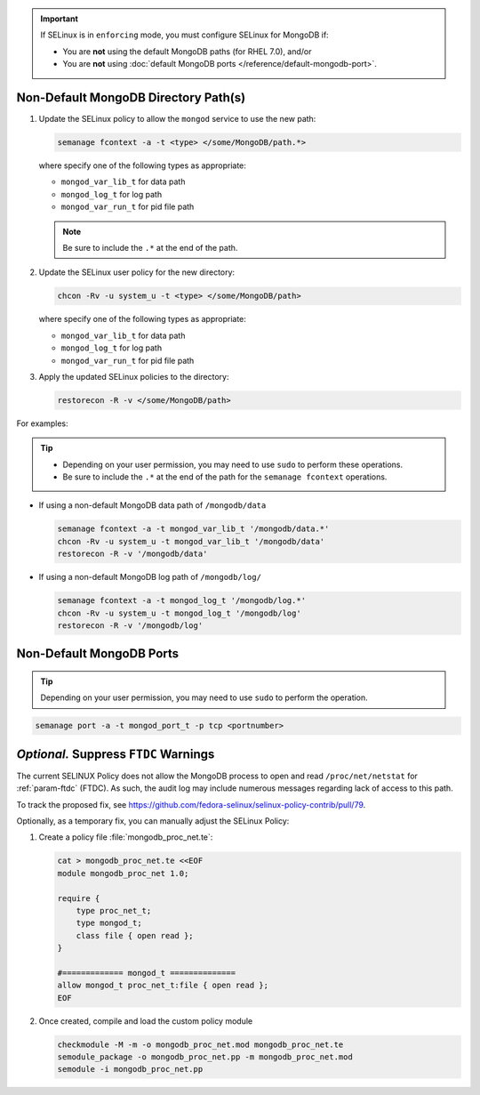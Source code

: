 .. important::

   If SELinux is in ``enforcing`` mode, you must configure SELinux for
   MongoDB if:

   - You are **not** using the default MongoDB paths (for RHEL 7.0), and/or

   - You are **not** using :doc:`default MongoDB ports
     </reference/default-mongodb-port>`.

Non-Default MongoDB Directory Path(s)
+++++++++++++++++++++++++++++++++++++

.. container::

   #. Update the SELinux policy to allow the ``mongod`` service
      to use the new path:

      .. code-block:: sh

         semanage fcontext -a -t <type> </some/MongoDB/path.*>

      where specify one of the following types as appropriate:

      - ``mongod_var_lib_t`` for data path

      - ``mongod_log_t`` for log path

      - ``mongod_var_run_t`` for pid file path

      .. note::

         Be sure to include the ``.*`` at the end of the path.

   #. Update the SELinux user policy for the new directory:

      .. code-block:: sh

         chcon -Rv -u system_u -t <type> </some/MongoDB/path>

      where specify one of the following types as appropriate:

      - ``mongod_var_lib_t`` for data path

      - ``mongod_log_t`` for log path

      - ``mongod_var_run_t`` for pid file path

   #. Apply the updated SELinux policies to the directory:

      .. code-block:: sh

         restorecon -R -v </some/MongoDB/path>

   For examples:

   .. tip::

      - Depending on your user permission, you may need to use ``sudo``
        to perform these operations.

      - Be sure to include the ``.*`` at the end of the path for the
        ``semanage fcontext`` operations.

   - If using a non-default MongoDB data path of ``/mongodb/data``

     .. code-block:: sh

        semanage fcontext -a -t mongod_var_lib_t '/mongodb/data.*'
        chcon -Rv -u system_u -t mongod_var_lib_t '/mongodb/data'
        restorecon -R -v '/mongodb/data'

   - If using a non-default MongoDB log path of ``/mongodb/log/``

     .. code-block:: sh

        semanage fcontext -a -t mongod_log_t '/mongodb/log.*'
        chcon -Rv -u system_u -t mongod_log_t '/mongodb/log'
        restorecon -R -v '/mongodb/log' 


Non-Default MongoDB Ports
+++++++++++++++++++++++++

.. container::

  .. tip::

     Depending on your user permission, you may need to use ``sudo`` to
     perform the operation.

  .. code-block:: sh

     semanage port -a -t mongod_port_t -p tcp <portnumber>

*Optional.* Suppress ``FTDC`` Warnings
++++++++++++++++++++++++++++++++++++++

.. container::

   The current SELINUX Policy does not allow the MongoDB process to open
   and read ``/proc/net/netstat`` for :ref:`param-ftdc` (FTDC). As such,
   the audit log may include numerous messages regarding lack of access
   to this path.

   To track the proposed fix, see `<https://github.com/fedora-selinux/selinux-policy-contrib/pull/79>`__.

   Optionally, as a temporary fix, you can manually adjust the SELinux
   Policy:

   #. Create a policy file :file:`mongodb_proc_net.te`:

      .. code-block:: none

         cat > mongodb_proc_net.te <<EOF
         module mongodb_proc_net 1.0;

         require {
             type proc_net_t;
             type mongod_t;
             class file { open read };
         }

         #============= mongod_t ==============
         allow mongod_t proc_net_t:file { open read };
         EOF

   #. Once created, compile and load the custom policy module

      .. code-block:: none

         checkmodule -M -m -o mongodb_proc_net.mod mongodb_proc_net.te
         semodule_package -o mongodb_proc_net.pp -m mongodb_proc_net.mod
         semodule -i mongodb_proc_net.pp

